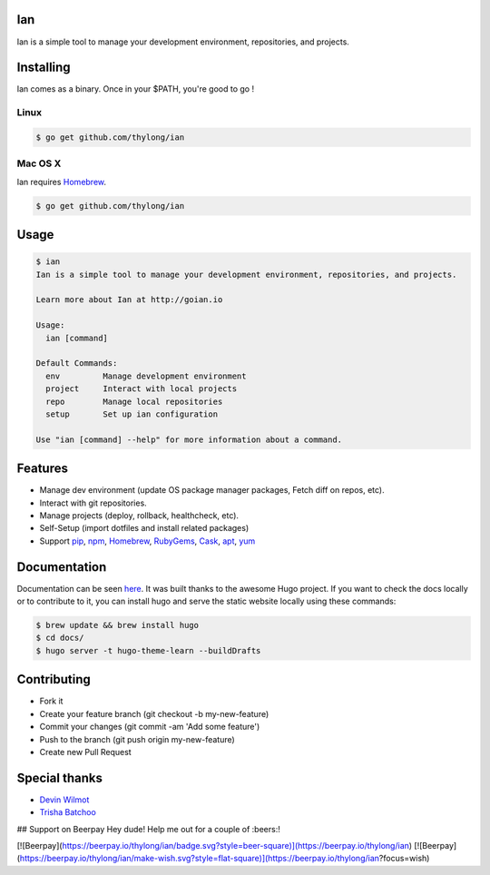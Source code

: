 Ian
===

.. image:: https://travis-ci.org/thylong/ian.svg?branch=master
    :target: https://travis-ci.org/thylong/ian

Ian is a simple tool to manage your development environment, repositories, and projects.


Installing
==========

Ian comes as a binary. Once in your $PATH, you're good to go !

Linux
--------

.. code-block:: console

    $ go get github.com/thylong/ian


Mac OS X
--------

Ian requires Homebrew_.

.. code-block:: console

    $ go get github.com/thylong/ian


Usage
=====

.. code-block:: console

    $ ian
    Ian is a simple tool to manage your development environment, repositories, and projects.

    Learn more about Ian at http://goian.io

    Usage:
      ian [command]

    Default Commands:
      env         Manage development environment
      project     Interact with local projects
      repo        Manage local repositories
      setup       Set up ian configuration

    Use "ian [command] --help" for more information about a command.

Features
========

- Manage dev environment (update OS package manager packages, Fetch diff on repos, etc).
- Interact with git repositories.
- Manage projects (deploy, rollback, healthcheck, etc).
- Self-Setup (import dotfiles and install related packages)
- Support pip_, npm_, Homebrew_, RubyGems_, Cask_, apt_, yum_


Documentation
=============

Documentation can be seen here_. It was built thanks to the awesome Hugo project.
If you want to check the docs locally or to contribute to it, you can install hugo
and serve the static website locally using these commands:

.. code-block:: console

    $ brew update && brew install hugo
    $ cd docs/
    $ hugo server -t hugo-theme-learn --buildDrafts



Contributing
============

- Fork it
- Create your feature branch (git checkout -b my-new-feature)
- Commit your changes (git commit -am 'Add some feature')
- Push to the branch (git push origin my-new-feature)
- Create new Pull Request

Special thanks
==============
- `Devin Wilmot`_
- `Trisha Batchoo`_

.. _`template`: https://github.com/thylong/ian/blob/master/config/config_example.yml
.. _Homebrew: http://brew.sh
.. _here: https://goian.io
.. _Cask: https://caskroom.github.io
.. _RubyGems: https://rubygems.org/
.. _pip: https://packaging.python.org/
.. _npm: https://www.npmjs.com/
.. _apt: https://wiki.debian.org/Apt
.. _yum: https://fedoraproject.org/wiki/Yum
.. _`Devin Wilmot`: mailto:devwilmot@gmail.com
.. _`Trisha Batchoo`: https://github.com/tbat
.. _`Carl Chinatomby`: https://github.com/Carl-Chinatomby

## Support on Beerpay
Hey dude! Help me out for a couple of :beers:!

[![Beerpay](https://beerpay.io/thylong/ian/badge.svg?style=beer-square)](https://beerpay.io/thylong/ian)  [![Beerpay](https://beerpay.io/thylong/ian/make-wish.svg?style=flat-square)](https://beerpay.io/thylong/ian?focus=wish)